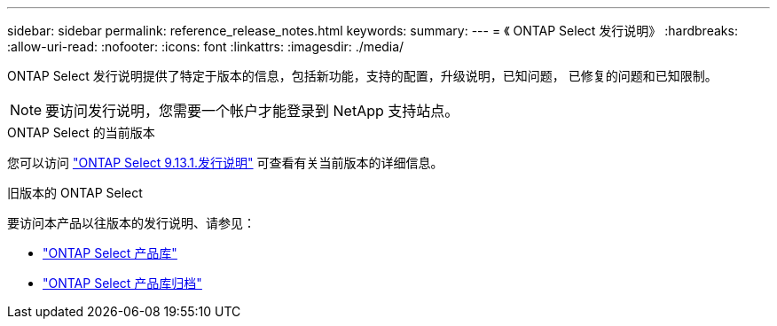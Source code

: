 ---
sidebar: sidebar 
permalink: reference_release_notes.html 
keywords:  
summary:  
---
= 《 ONTAP Select 发行说明》
:hardbreaks:
:allow-uri-read: 
:nofooter: 
:icons: font
:linkattrs: 
:imagesdir: ./media/


[role="lead"]
ONTAP Select 发行说明提供了特定于版本的信息，包括新功能，支持的配置，升级说明，已知问题， 已修复的问题和已知限制。


NOTE: 要访问发行说明，您需要一个帐户才能登录到 NetApp 支持站点。

.ONTAP Select 的当前版本
您可以访问 https://library.netapp.com/ecm/ecm_download_file/ECMLP2885795["ONTAP Select 9.13.1.发行说明"^] 可查看有关当前版本的详细信息。

.旧版本的 ONTAP Select
要访问本产品以往版本的发行说明、请参见：

* https://mysupport.netapp.com/documentation/productlibrary/index.html?productID=62293["ONTAP Select 产品库"^]
* https://mysupport.netapp.com/documentation/productlibrary/index.html?productID=62293&archive=true["ONTAP Select 产品库归档"^]

